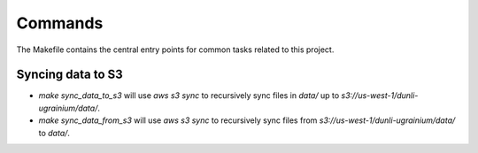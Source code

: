 Commands
========

The Makefile contains the central entry points for common tasks related to this project.

Syncing data to S3
^^^^^^^^^^^^^^^^^^

* `make sync_data_to_s3` will use `aws s3 sync` to recursively sync files in `data/` up to `s3://us-west-1/dunli-ugrainium/data/`.
* `make sync_data_from_s3` will use `aws s3 sync` to recursively sync files from `s3://us-west-1/dunli-ugrainium/data/` to `data/`.
